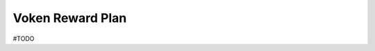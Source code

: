 .. _voken_reward_plan:

Voken Reward Plan
=================

#TODO


.. tbc.
    - Exchanges
       - Public listing rewards.
       - Reward the Top10 exchanges in the order of listing.
    - Leaders and celebrities
    - Public contributions
    - Community cooperation
    - Community contributions
    - Columns social networks
    - Electronic materials
    - etc. to be released

